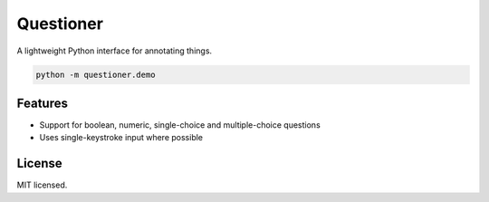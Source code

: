 ==========
Questioner
==========


.. image:: https://img.shields.io/pypi/v/questioner.svg
        :target: https://pypi.python.org/pypi/questioner

.. image:: https://img.shields.io/travis/larsyencken/questioner.svg
        :target: https://travis-ci.org/larsyencken/questioner

.. image:: https://readthedocs.org/projects/questioner/badge/?version=latest
        :target: https://questioner.readthedocs.io/en/latest/?badge=latest
        :alt: Documentation Status


A lightweight Python interface for annotating things.

.. code::

   python -m questioner.demo


Features
--------

* Support for boolean, numeric, single-choice and multiple-choice questions
* Uses single-keystroke input where possible

License
-------

MIT licensed.
